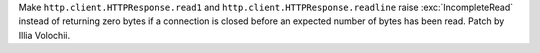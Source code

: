Make ``http.client.HTTPResponse.read1`` and
``http.client.HTTPResponse.readline`` raise :exc:`IncompleteRead` instead of
returning zero bytes if a connection is closed before an expected number of
bytes has been read. Patch by Illia Volochii.
